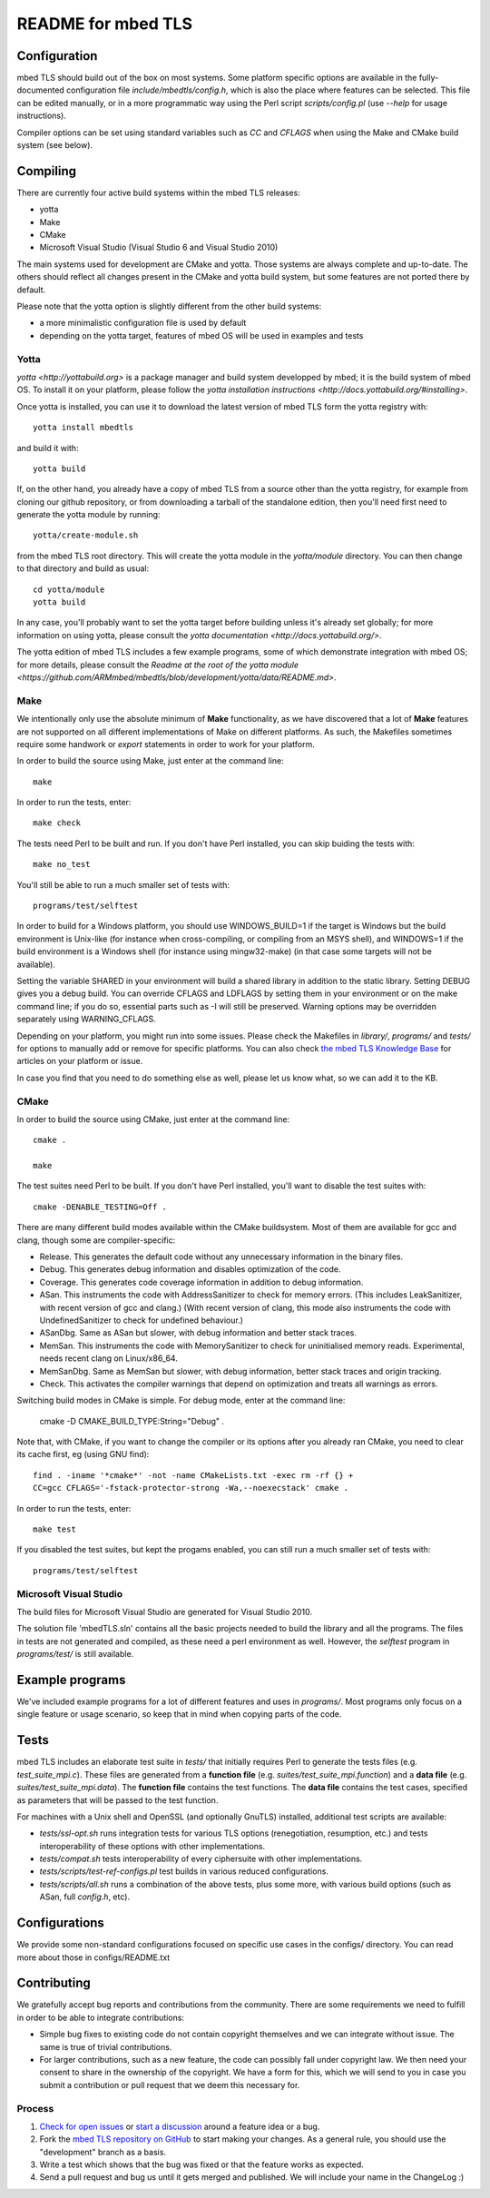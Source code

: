 ===================
README for mbed TLS
===================

Configuration
=============

mbed TLS should build out of the box on most systems. Some platform specific options are available in the fully-documented configuration file *include/mbedtls/config.h*, which is also the place where features can be selected.
This file can be edited manually, or in a more programmatic way using the Perl
script *scripts/config.pl* (use *--help* for usage instructions).

Compiler options can be set using standard variables such as *CC* and *CFLAGS* when using the Make and CMake build system (see below).

Compiling
=========

There are currently four active build systems within the mbed TLS releases:

- yotta
- Make
- CMake
- Microsoft Visual Studio (Visual Studio 6 and Visual Studio 2010)

The main systems used for development are CMake and yotta. Those systems are always complete and up-to-date. The others should reflect all changes present in the CMake and yotta build system, but some features are not ported there by default.

Please note that the yotta option is slightly different from the other build systems:

- a more minimalistic configuration file is used by default
- depending on the yotta target, features of mbed OS will be used in examples and tests

Yotta
-----

`yotta <http://yottabuild.org>` is a package manager and build system developped by mbed; it is the build system of mbed OS. To install it on your platform, please follow the `yotta installation instructions <http://docs.yottabuild.org/#installing>`.

Once yotta is installed, you can use it to download the latest version of mbed TLS form the yotta registry with::

    yotta install mbedtls

and build it with::

    yotta build

If, on the other hand, you already have a copy of mbed TLS from a source other than the yotta registry, for example from cloning our github repository, or from downloading a tarball of the standalone edition, then you'll need first need to generate the yotta module by running::

    yotta/create-module.sh

from the mbed TLS root directory. This will create the yotta module in the *yotta/module* directory. You can then change to that directory and build as usual::

    cd yotta/module
    yotta build

In any case, you'll probably want to set the yotta target before building unless it's already set globally; for more information on using yotta, please consult the `yotta documentation <http://docs.yottabuild.org/>`.

The yotta edition of mbed TLS includes a few example programs, some of which demonstrate integration with mbed OS; for more details, please consult the `Readme at the root of the yotta module <https://github.com/ARMmbed/mbedtls/blob/development/yotta/data/README.md>`.

Make
----

We intentionally only use the absolute minimum of **Make** functionality, as we have discovered that a lot of **Make** features are not supported on all different implementations of Make on different platforms. As such, the Makefiles sometimes require some handwork or `export` statements in order to work for your platform.

In order to build the source using Make, just enter at the command line::

    make

In order to run the tests, enter::

    make check

The tests need Perl to be built and run. If you don't have Perl installed, you can skip buiding the tests with::

    make no_test

You'll still be able to run a much smaller set of tests with::

    programs/test/selftest

In order to build for a Windows platform, you should use WINDOWS_BUILD=1 if the target is Windows but the build environment is Unix-like (for instance when cross-compiling, or compiling from an MSYS shell), and WINDOWS=1 if the build environment is a Windows shell (for instance using mingw32-make) (in that case some targets will not be available).

Setting the variable SHARED in your environment will build a shared library in addition to the static library. Setting DEBUG gives you a debug build.  You can override CFLAGS and LDFLAGS by setting them in your environment or on the make command line; if you do so, essential parts such as -I will still be preserved.  Warning options may be overridden separately using WARNING_CFLAGS.

Depending on your platform, you might run into some issues. Please check the Makefiles in *library/*, *programs/* and *tests/* for options to manually add or remove for specific platforms. You can also check `the mbed TLS Knowledge Base <https://tls.mbed.org/kb>`_ for articles on your platform or issue.

In case you find that you need to do something else as well, please let us know what, so we can add it to the KB.

CMake
-----

In order to build the source using CMake, just enter at the command line::

    cmake .

    make

The test suites need Perl to be built. If you don't have Perl installed, you'll want to disable the test suites with::

    cmake -DENABLE_TESTING=Off .

There are many different build modes available within the CMake buildsystem. Most of them are available for gcc and clang, though some are compiler-specific:

- Release.
  This generates the default code without any unnecessary information in the binary files.
- Debug.
  This generates debug information and disables optimization of the code.
- Coverage.
  This generates code coverage information in addition to debug information.
- ASan.
  This instruments the code with AddressSanitizer to check for memory errors.
  (This includes LeakSanitizer, with recent version of gcc and clang.)
  (With recent version of clang, this mode also instruments the code with
  UndefinedSanitizer to check for undefined behaviour.)
- ASanDbg.
  Same as ASan but slower, with debug information and better stack traces.
- MemSan.
  This instruments the code with MemorySanitizer to check for uninitialised
  memory reads. Experimental, needs recent clang on Linux/x86_64.
- MemSanDbg.
  Same as MemSan but slower, with debug information, better stack traces and
  origin tracking.
- Check.
  This activates the compiler warnings that depend on optimization and treats
  all warnings as errors.

Switching build modes in CMake is simple. For debug mode, enter at the command line:

    cmake -D CMAKE_BUILD_TYPE:String="Debug" .

Note that, with CMake, if you want to change the compiler or its options after you already ran CMake, you need to clear its cache first, eg (using GNU find)::

    find . -iname '*cmake*' -not -name CMakeLists.txt -exec rm -rf {} +
    CC=gcc CFLAGS='-fstack-protector-strong -Wa,--noexecstack' cmake .

In order to run the tests, enter::

    make test

If you disabled the test suites, but kept the progams enabled, you can still run a much smaller set of tests with::

    programs/test/selftest

Microsoft Visual Studio
-----------------------

The build files for Microsoft Visual Studio are generated for Visual Studio 2010.

The solution file 'mbedTLS.sln' contains all the basic projects needed to build the library and all the programs. The files in tests are not generated and compiled, as these need a perl environment as well. However, the `selftest` program in *programs/test/* is still available.

Example programs
================

We've included example programs for a lot of different features and uses in *programs/*. Most programs only focus on a single feature or usage scenario, so keep that in mind when copying parts of the code.

Tests
=====

mbed TLS includes an elaborate test suite in *tests/* that initially requires Perl to generate the tests files (e.g. *test_suite_mpi.c*). These files are generated from a **function file** (e.g. *suites/test_suite_mpi.function*) and a **data file** (e.g. *suites/test_suite_mpi.data*). The **function file** contains the test functions. The **data file** contains the test cases, specified as parameters that will be passed to the test function.

For machines with a Unix shell and OpenSSL (and optionally GnuTLS) installed, additional test scripts are available:

- *tests/ssl-opt.sh* runs integration tests for various TLS options (renegotiation, resumption, etc.) and tests interoperability of these options with other implementations.
- *tests/compat.sh* tests interoperability of every ciphersuite with other implementations.
- *tests/scripts/test-ref-configs.pl* test builds in various reduced configurations.
- *tests/scripts/all.sh* runs a combination of the above tests, plus some more, with various build options (such as ASan, full *config.h*, etc).

Configurations
==============

We provide some non-standard configurations focused on specific use cases in the configs/ directory. You can read more about those in configs/README.txt

Contributing
============

We gratefully accept bug reports and contributions from the community. There are some requirements we need to fulfill in order to be able to integrate contributions:

- Simple bug fixes to existing code do not contain copyright themselves and we can integrate without issue. The same is true of trivial contributions.

- For larger contributions, such as a new feature, the code can possibly fall under copyright law. We then need your consent to share in the ownership of the copyright. We have a form for this, which we will send to you in case you submit a contribution or pull request that we deem this necessary for.

Process
-------
#. `Check for open issues <https://github.com/ARMmbed/mbedtls/issues>`_ or
   `start a discussion <https://tls.mbed.org/discussions>`_ around a feature
   idea or a bug.
#. Fork the `mbed TLS repository on GitHub <https://github.com/ARMmbed/mbedtls>`_
   to start making your changes. As a general rule, you should use the
   "development" branch as a basis.
#. Write a test which shows that the bug was fixed or that the feature works
   as expected.
#. Send a pull request and bug us until it gets merged and published. We will
   include your name in the ChangeLog :)
